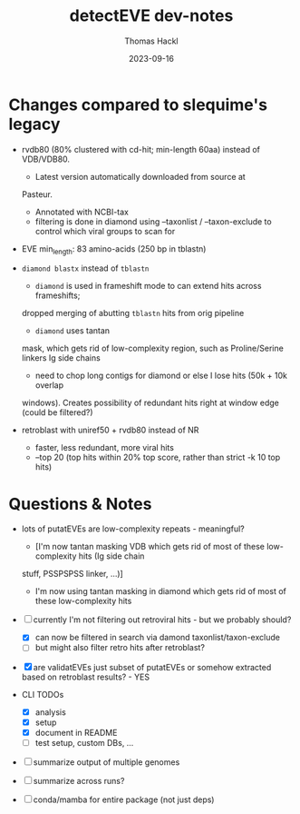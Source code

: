 # -*- org-hierarchical-todo-statistics: nil; org-latex-with-hyperref: nil; org-export-allow-bind-keywords: t -*-
#+TITLE: detectEVE dev-notes
#+AUTHOR: Thomas Hackl
#+DATE: 2023-09-16
#+DESCRIPTION: 


* Changes compared to slequime's legacy

- rvdb80 (80% clustered with cd-hit; min-length 60aa) instead of
  VDB/VDB80.
  - Latest version automatically downloaded from source at
  Pasteur.
  - Annotated with NCBI-tax
  - filtering is done in diamond using --taxonlist / --taxon-exclude to control
    which viral groups to scan for

- EVE min_length: 83 amino-acids (250 bp in tblastn)

- =diamond blastx= instead of =tblastn=
  - =diamond= is used in frameshift mode to can extend hits across frameshifts;
  dropped merging of abutting =tblastn= hits from orig pipeline
  - =diamond= uses tantan
  mask, which gets rid of low-complexity region, such as Proline/Serine linkers
  Ig side chains
  - need to chop long contigs for diamond or else I lose hits (50k + 10k overlap
  windows). Creates possibility of redundant hits right at window edge (could be
  filtered?)

- retroblast with uniref50 + rvdb80 instead of NR
  - faster, less redundant, more viral hits
  - --top 20 (top hits within 20% top score, rather than strict -k 10 top hits)

* Questions & Notes
- lots of putatEVEs are low-complexity repeats - meaningful? 
  - [I'm now tantan masking VDB which gets rid of most of these low-complexity hits (Ig side chain
  stuff, PSSPSPSS linker, ...)]
  - I'm now using tantan masking in diamond which gets rid of most of these low-complexity hits

- [-] currently I'm not filtering out retroviral hits - but we probably should?
  - [X] can now be filtered in search via damond taxonlist/taxon-exclude
  - [ ] but might also filter retro hits after retroblast?

- [X] are validatEVEs just subset of putatEVEs or somehow extracted based on
  retroblast results? - YES

- CLI TODOs
  - [X] analysis
  - [X] setup
  - [X] document in README
  - [ ] test setup, custom DBs, ...

- [ ] summarize output of multiple genomes
- [ ] summarize across runs?

- [ ] conda/mamba for entire package (not just deps)
